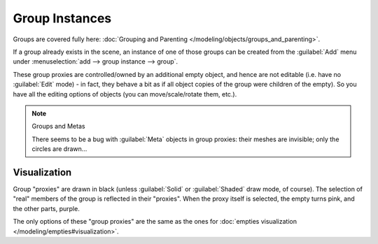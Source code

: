 
..    TODO/Review: {{review|im=needs images}} .


Group Instances
***************

Groups are covered fully here: :doc:`Grouping and Parenting </modeling/objects/groups_and_parenting>`.

If a group already exists in the scene, an instance of one of those groups can be created from
the :guilabel:`Add` menu under :menuselection:`add --> group instance --> group`.

These group proxies are controlled/owned by an additional empty object,
and hence are not editable (i.e. have no :guilabel:`Edit` mode) - in fact,
they behave a bit as if all object copies of the group were children of the empty).
So you have all the editing options of objects (you can move/scale/rotate them, etc.).


.. note:: Groups and Metas

   There seems to be a bug with :guilabel:`Meta` objects in group proxies:
   their meshes are invisible; only the circles are drawn...


Visualization
=============

Group "proxies" are drawn in black (unless :guilabel:`Solid` or :guilabel:`Shaded` draw mode,
of course). The selection of "real" members of the group is reflected in their "proxies".
When the proxy itself is selected, the empty turns pink, and the other parts, purple.

The only options of these "group proxies" are the same as the ones for
:doc:`empties visualization </modeling/empties#visualization>`.
